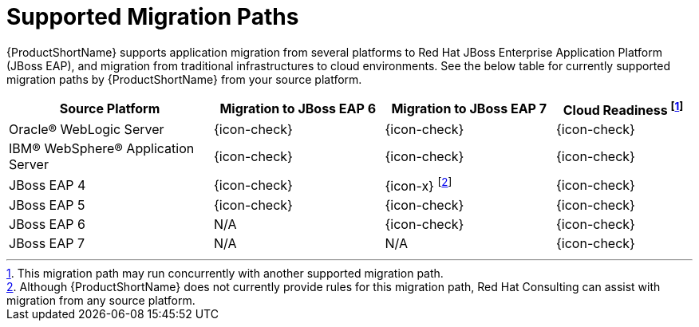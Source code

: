 [[migration_paths]]
= Supported Migration Paths

{ProductShortName} supports application migration from several platforms to Red Hat JBoss Enterprise Application Platform (JBoss EAP), and migration from traditional infrastructures to cloud environments. 
See the below table for currently supported migration paths by {ProductShortName} from your source platform.

[cols="30%,25%,25%,20%",options="header"]
|====
| Source Platform                    
| Migration to JBoss EAP 6 
| Migration to JBoss EAP 7
| Cloud Readiness footnoteref:[note1,This migration path may run concurrently with another supported migration path.] 

| Oracle® WebLogic Server            
| {icon-check}            
| {icon-check}
| {icon-check}

| IBM® WebSphere® Application Server 
| {icon-check}            
| {icon-check}
| {icon-check}

| JBoss EAP 4                        
| {icon-check} 
| {icon-x} footnoteref:[note2,Although {ProductShortName} does not currently provide rules for this migration path, Red Hat Consulting can assist with migration from any source platform.]
| {icon-check}

| JBoss EAP 5                        
| {icon-check} 
| {icon-check}
| {icon-check}

| JBoss EAP 6                        
| N/A 
| {icon-check}
| {icon-check}

| JBoss EAP 7
| N/A
| N/A
| {icon-check}

|====
